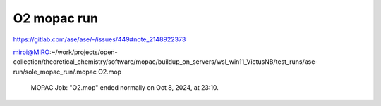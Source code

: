 ============
O2 mopac run
============

https://gitlab.com/ase/ase/-/issues/449#note_2148922373


miroi@MIRO:~/work/projects/open-collection/theoretical_chemistry/software/mopac/buildup_on_servers/wsl_win11_VictusNB/test_runs/ase-run/sole_mopac_run/.mopac O2.mop


          MOPAC Job: "O2.mop" ended normally on Oct  8, 2024, at 23:10.

